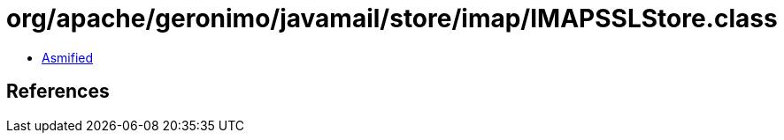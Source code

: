 = org/apache/geronimo/javamail/store/imap/IMAPSSLStore.class

 - link:IMAPSSLStore-asmified.java[Asmified]

== References


